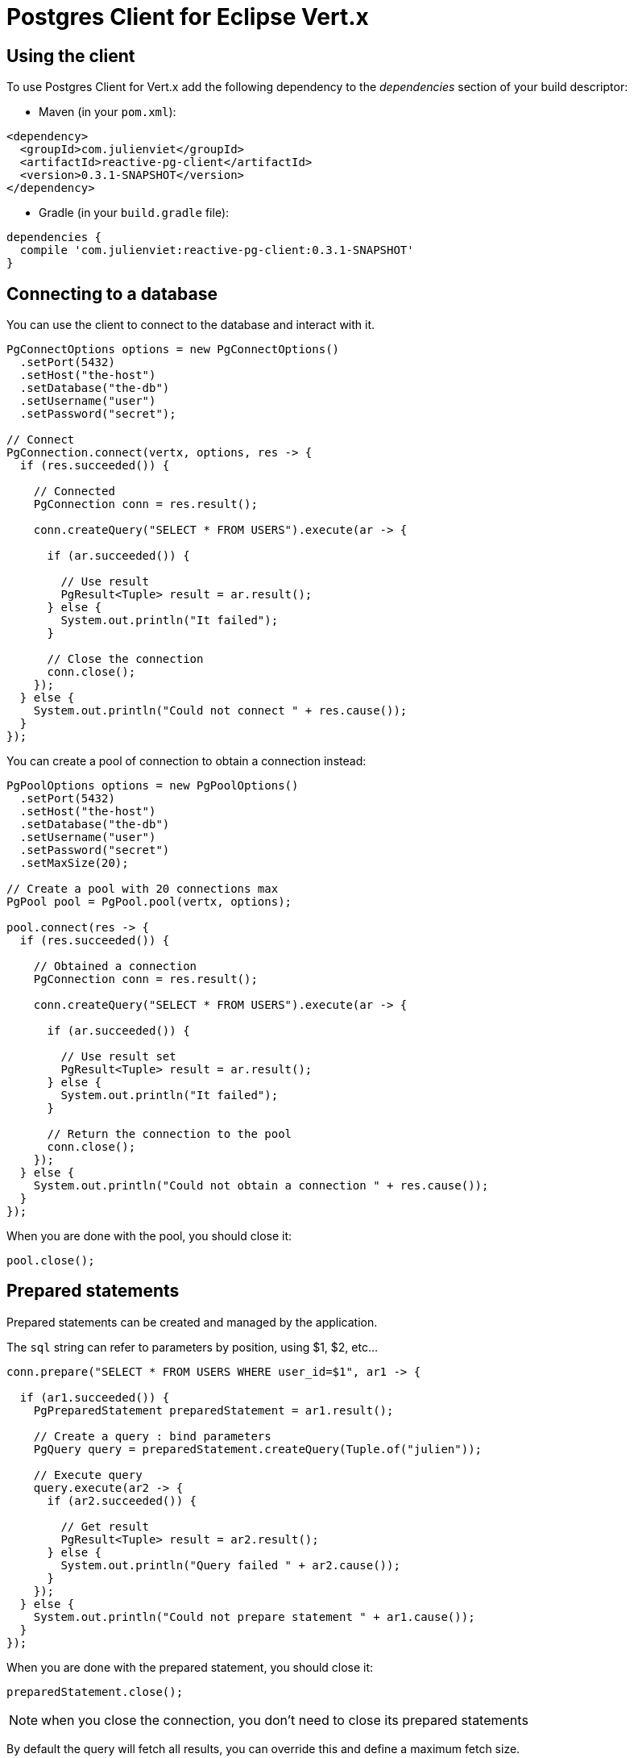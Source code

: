 = Postgres Client for Eclipse Vert.x

== Using the client

To use Postgres Client for Vert.x add the following dependency to the _dependencies_ section of your build descriptor:

* Maven (in your `pom.xml`):

[source,xml,subs="+attributes"]
----
<dependency>
  <groupId>com.julienviet</groupId>
  <artifactId>reactive-pg-client</artifactId>
  <version>0.3.1-SNAPSHOT</version>
</dependency>
----

* Gradle (in your `build.gradle` file):

[source,groovy,subs="+attributes"]
----
dependencies {
  compile 'com.julienviet:reactive-pg-client:0.3.1-SNAPSHOT'
}
----

== Connecting to a database

You can use the client to connect to the database and interact with it.

[source,java]
----
PgConnectOptions options = new PgConnectOptions()
  .setPort(5432)
  .setHost("the-host")
  .setDatabase("the-db")
  .setUsername("user")
  .setPassword("secret");

// Connect
PgConnection.connect(vertx, options, res -> {
  if (res.succeeded()) {

    // Connected
    PgConnection conn = res.result();

    conn.createQuery("SELECT * FROM USERS").execute(ar -> {

      if (ar.succeeded()) {

        // Use result
        PgResult<Tuple> result = ar.result();
      } else {
        System.out.println("It failed");
      }

      // Close the connection
      conn.close();
    });
  } else {
    System.out.println("Could not connect " + res.cause());
  }
});
----

You can create a pool of connection to obtain a connection instead:

[source,java]
----
PgPoolOptions options = new PgPoolOptions()
  .setPort(5432)
  .setHost("the-host")
  .setDatabase("the-db")
  .setUsername("user")
  .setPassword("secret")
  .setMaxSize(20);

// Create a pool with 20 connections max
PgPool pool = PgPool.pool(vertx, options);

pool.connect(res -> {
  if (res.succeeded()) {

    // Obtained a connection
    PgConnection conn = res.result();

    conn.createQuery("SELECT * FROM USERS").execute(ar -> {

      if (ar.succeeded()) {

        // Use result set
        PgResult<Tuple> result = ar.result();
      } else {
        System.out.println("It failed");
      }

      // Return the connection to the pool
      conn.close();
    });
  } else {
    System.out.println("Could not obtain a connection " + res.cause());
  }
});
----

When you are done with the pool, you should close it:

[source,java]
----
pool.close();
----

== Prepared statements

Prepared statements can be created and managed by the application.

The `sql` string can refer to parameters by position, using $1, $2, etc...

[source,java]
----
conn.prepare("SELECT * FROM USERS WHERE user_id=$1", ar1 -> {

  if (ar1.succeeded()) {
    PgPreparedStatement preparedStatement = ar1.result();

    // Create a query : bind parameters
    PgQuery query = preparedStatement.createQuery(Tuple.of("julien"));

    // Execute query
    query.execute(ar2 -> {
      if (ar2.succeeded()) {

        // Get result
        PgResult<Tuple> result = ar2.result();
      } else {
        System.out.println("Query failed " + ar2.cause());
      }
    });
  } else {
    System.out.println("Could not prepare statement " + ar1.cause());
  }
});
----

When you are done with the prepared statement, you should close it:

[source,java]
----
preparedStatement.close();
----

NOTE: when you close the connection, you don't need to close its prepared statements

By default the query will fetch all results, you can override this and define a maximum fetch size.

[source,java]
----
conn.prepare("SELECT * FROM USERS", ar1 -> {
  if (ar1.succeeded()) {

    PgPreparedStatement preparedStatement = ar1.result();

    // Create a query : bind parameters
    PgQuery query = preparedStatement.createQuery()
      .fetch(100); // Get at most 100 rows at a time

    query.execute(ar2 -> {

      if (ar2.succeeded()) {
        System.out.println("Got at most 100 rows");

        if (query.hasMore()) {
          // Get results
          PgResult<Tuple> result = ar2.result();

          System.out.println("Get next 100");
          query.execute(ar3 -> {
            // Continue...
          });
        } else {
          // We are done
        }
      } else {
        System.out.println("Query failed " + ar2.cause());
      }
    });
  } else {
    System.out.println("Could not prepare statement " + ar1.cause());
  }
});
----

When a query is not completed you can call `link:../../apidocs/com/julienviet/pgclient/PgQuery.html#close--[close]` to release
the query result in progress:

[source,java]
----
conn.prepare("SELECT * FROM USERS", ar1 -> {

  if (ar1.succeeded()) {
    PgPreparedStatement preparedStatement = ar1.result();

    // Create a query : bind parameters
    PgQuery query = preparedStatement.createQuery();

    // Get at most 100 rows
    query.fetch(100);

    // Execute query
    query.execute(res -> {
      if (res.succeeded()) {

        // Get result
        PgResult<Tuple> result = res.result();

        // Close the query
        query.close();
      } else {
        System.out.println("Query failed " + res.cause());
      }
    });
  } else {
    System.out.println("Could not prepare statement " + ar1.cause());
  }
});
----

Prepared statements can also be used for update operations

[source,java]
----
conn.preparedQuery("UPDATE USERS SET name=$1 WHERE id=$2", Tuple.of(2, "EMAD ALBLUESHI"), ar -> {

  if(ar.succeeded()) {
    // Process results
    PgResult<Tuple> result = ar.result();
  } else {
    System.out.println("Update failed " + ar.cause());
  }
});
----


Prepared statements can also be used to createBatch operations in a very efficient manner:

[source,java]
----
conn.prepare("INSERT INTO USERS (id, name) VALUES ($1, $2)", ar1 -> {
  if (ar1.succeeded()) {
    PgPreparedStatement preparedStatement = ar1.result();

    // Create a query : bind parameters
    PgBatch batch = preparedStatement.createBatch();

    // Add commands to the createBatch
    batch.add(Tuple.of("julien", "Julien Viet"));
    batch.add(Tuple.of("emad", "Emad Alblueshi"));

    batch.execute(res -> {
      if (res.succeeded()) {

        // Process results
        PgBatchResult<Tuple> results = res.result();
      } else {
        System.out.println("Batch failed " + res.cause());
      }
    });
  } else {
    System.out.println("Could not prepare statement " + ar1.cause());
  }
});
----

== Using SSL/TLS

To configure the client to use SSL connection, you can configure the `link:../../apidocs/com/julienviet/pgclient/PgConnectOptions.html[PgConnectOptions]`
like a Vert.x `NetClient`.

[source,java]
----
PgConnectOptions options = new PgConnectOptions()
  .setPort(5432)
  .setHost("the-host")
  .setDatabase("the-db")
  .setUsername("user")
  .setPassword("secret")
  .setSsl(true)
  .setPemTrustOptions(new PemTrustOptions().addCertPath("/path/to/cert.pem"));

PgConnection.connect(vertx, options, res -> {
  if (res.succeeded()) {
    // Connected with SSL
  } else {
    System.out.println("Could not connect " + res.cause());
  }
});
----

More information can be found in the http://vertx.io/docs/vertx-core/java/#ssl[Vert.x documentation].

== Using a proxy

You can also configure the client to use an HTTP/1.x CONNECT, SOCKS4a or SOCKS5 proxy.

More information can be found in the http://vertx.io/docs/vertx-core/java/#_using_a_proxy_for_client_connections[Vert.x documentation].